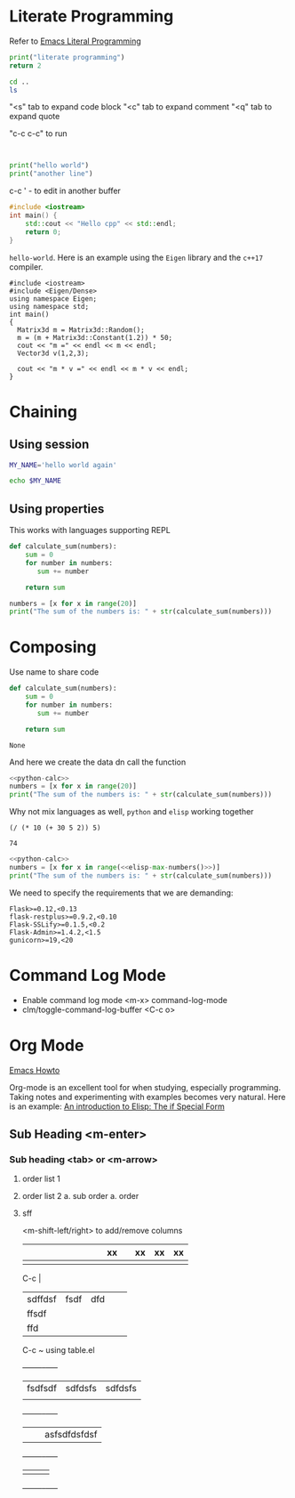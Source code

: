 * Literate Programming

Refer to [[https://www.youtube.com/watch?v=GK3fij-D1G8][Emacs Literal Programming]]

#+begin_src python
print("literate programming")
return 2
#+end_src

#+RESULTS:
: 2

#+begin_src sh
    cd ..
    ls
#+end_src

#+RESULTS:
| articles_videos      |
| books                |
| literate_programming |

"<s" tab to expand code block
"<c" tab to expand comment
"<q" tab to expand quote

"c-c c-c" to run

#+BEGIN_QUOTE

#+END_QUOTE

#+BEGIN_EXAMPLE

#+END_EXAMPLE

#+BEGIN_COMMENT
    This is a comment
#+END_COMMENT

#+begin_src python :results output
print("hello world")
print("another line")
#+end_src

#+RESULTS:
: hello world
: another line

c-c '  - to edit in another buffer

#+BEGIN_SRC cpp
#include <iostream>
int main() {
    std::cout << "Hello cpp" << std::endl;
    return 0;
}
#+END_SRC

#+RESULTS:
: Hello cpp

~hello-world~. Here is an example using the ~Eigen~ library and the ~c++17~ compiler.

#+BEGIN_SRC C++ :flags '("-std=c++17") :results output
#include <iostream>
#include <Eigen/Dense>
using namespace Eigen;
using namespace std;
int main()
{
  Matrix3d m = Matrix3d::Random();
  m = (m + Matrix3d::Constant(1.2)) * 50;
  cout << "m =" << endl << m << endl;
  Vector3d v(1,2,3);

  cout << "m * v =" << endl << m * v << endl;
}
#+END_SRC

#+RESULTS:

* Chaining

** Using session
#+BEGIN_SRC sh :session my-session :results silent
MY_NAME='hello world again'
#+END_SRC

#+BEGIN_SRC sh :session my-session :results output
echo $MY_NAME
#+END_SRC

#+RESULTS:
: hello world again

** Using properties

:PROPERTIES:
:header-args : :session session-python-chain
:END:

This works with languages supporting REPL

#+BEGIN_SRC python :results output
def calculate_sum(numbers):
    sum = 0
    for number in numbers:
       sum += number

    return sum
#+END_SRC

#+RESULTS:

#+BEGIN_SRC python :results output
numbers = [x for x in range(20)]
print("The sum of the numbers is: " + str(calculate_sum(numbers)))
#+END_SRC

#+RESULTS:

* Composing

Use name to share code

#+NAME: python-calc
#+BEGIN_SRC python
def calculate_sum(numbers):
    sum = 0
    for number in numbers:
       sum += number

    return sum
#+END_SRC

#+RESULTS: python-calc
: None

And here we create the data dn call the function
#+BEGIN_SRC python :results output :noweb yes
<<python-calc>>
numbers = [x for x in range(20)]
print("The sum of the numbers is: " + str(calculate_sum(numbers)))
#+END_SRC

#+RESULTS:
: The sum of the numbers is: 190


Why not mix languages as well, ~python~ and ~elisp~ working together

#+NAME: elisp-max-numbers
#+BEGIN_SRC elisp
(/ (* 10 (+ 30 5 2)) 5)
#+END_SRC

#+RESULTS: elisp-max-numbers
: 74

#+BEGIN_SRC python :results output :noweb yes
<<python-calc>>
numbers = [x for x in range(<<elisp-max-numbers()>>)]
print("The sum of the numbers is: " + str(calculate_sum(numbers)))
#+END_SRC

#+RESULTS:
: The sum of the numbers is: 2701

:PROPERTIES:
:header-args : :results output :mkdirp yes
:END:

We need to specify the requirements that we are demanding:
#+BEGIN_SRC text :mkdirp yes :tangle /tmp/docker/requirements.txt
Flask>=0.12,<0.13
flask-restplus>=0.9.2,<0.10
Flask-SSLify>=0.1.5,<0.2
Flask-Admin>=1.4.2,<1.5
gunicorn>=19,<20
#+END_SRC


* Command Log Mode

- Enable command log mode <m-x> command-log-mode
- clm/toggle-command-log-buffer <C-c o>

* Org Mode

[[https://github.com/daviwil/dotfiles/blob/master/Emacs.org][Emacs Howto]]

Org-mode is an excellent tool for when studying, especially programming. Taking
notes and experimenting with examples becomes very natural. Here is an example:
[[file:~/org/hacking_notebook.org::*The%20if%20Special%20Form][An introduction to Elisp: The if Special Form]]


:PROPERTIES:
:NOTER_DOCUMENT: /Users/mengwangk/workspace/development/coding-and-reading/machine_learning/Python for Data Analysis, 2nd Edition.pdf
:NOTER_AUTO_SAVE_LAST_LOCATION: t
:NOTER_PAGE: 100
:END:

** Sub Heading <m-enter>

*** Sub heading <tab> or <m-arrow>

1. order list 1
2. order list 2
   a. sub order
      a. order
3. sff

   <m-shift-left/right> to add/remove columns

   |   |   |   |   |   |   |   |   |   | xx |   | xx | xx | xx |
   |---+---+---+---+---+---+---+---+---+----+---+----+----+----|
   |   |   |   |   |   |   |   |   |   |    |   |    |    |    |

   C-c |

   |         |      |     |   |   |
   |---------+------+-----+---+---|
   | sdffdsf | fsdf | dfd |   |   |
   |---------+------+-----+---+---|
   | ffsdf   |      |     |   |   |
   | ffd     |      |     |   |   |


   C-c ~ using table.el

    +-----+-----+-----+
    | fsdfsdf | sdfdsfs | sdfdsfs |
    |         |         |         |
    +-----+-----+-----+
    |   |   | asfsdfdsfdsf |
    +-----+-----+-----+
    |     |     |     |
    +-----+-----+-----+
